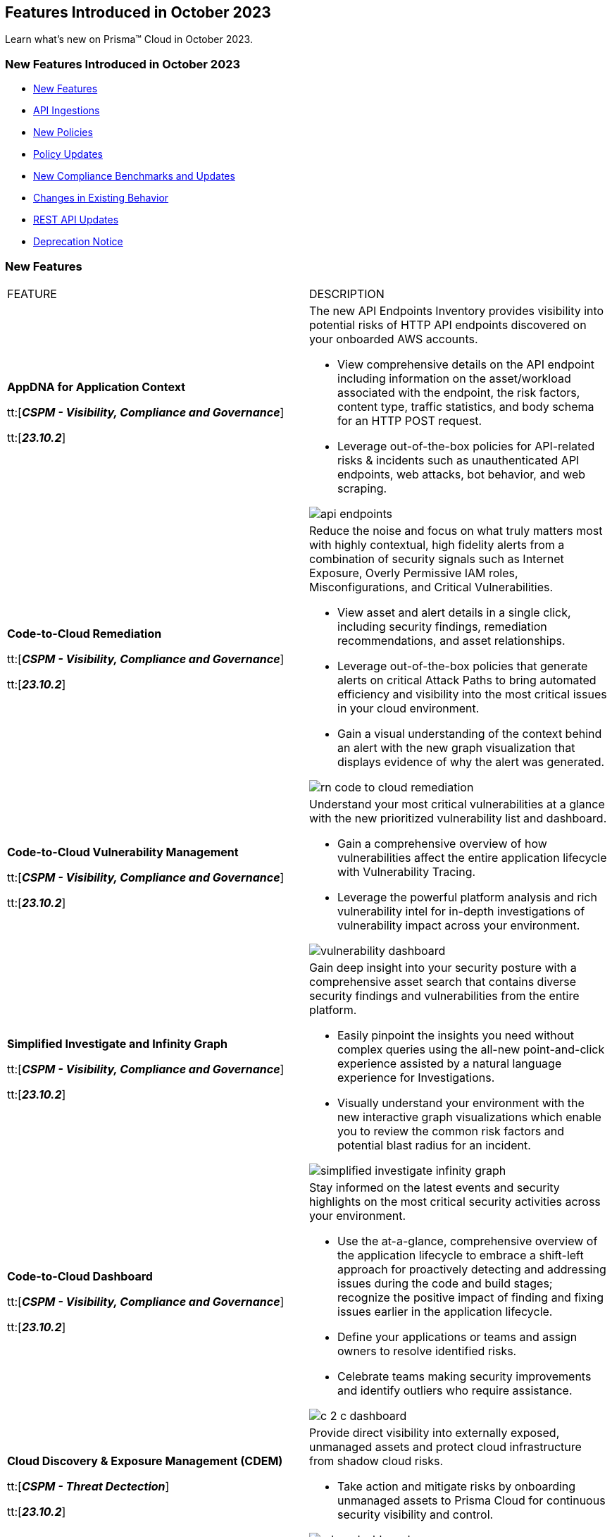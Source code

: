 == Features Introduced in October 2023

Learn what's new on Prisma™ Cloud in October 2023.

[#new-features-jul-1]
=== New Features Introduced in October 2023

* <<new-features1>>
* <<api-ingestions1>>
* <<new-policies1>>
* <<policy-updates1>>
* <<new-compliance-benchmarks-and-updates1>>
* <<changes-in-existing-behavior1>>
* <<rest-api-updates1>>
* <<deprecation-notices>>


[#new-features1]
=== New Features

[cols="50%a,50%a"]
|===
|FEATURE
|DESCRIPTION

|*AppDNA for Application Context*

tt:[*_CSPM - Visibility, Compliance and Governance_*]

tt:[*_23.10.2_*]

|The new API Endpoints Inventory provides visibility into potential risks of HTTP API endpoints discovered on your onboarded AWS accounts.

* View comprehensive details on the API endpoint including information on the asset/workload associated with the endpoint, the risk factors, content type, traffic statistics, and body schema for an HTTP POST request.
* Leverage out-of-the-box policies for API-related risks & incidents such as unauthenticated API endpoints, web attacks, bot behavior, and web scraping.

image::api-endpoints.png[]

|*Code-to-Cloud Remediation*

tt:[*_CSPM - Visibility, Compliance and Governance_*]

tt:[*_23.10.2_*]

|Reduce the noise and focus on what truly matters most with highly contextual, high fidelity alerts from a combination of security signals such as Internet Exposure, Overly Permissive IAM roles, Misconfigurations, and Critical Vulnerabilities.

* View asset and alert details in a single click, including security findings, remediation recommendations, and asset relationships.

* Leverage out-of-the-box policies that generate alerts on critical Attack Paths to bring automated efficiency and visibility into the most critical issues in your cloud environment.

* Gain a visual understanding of the context behind an alert with the new graph visualization that displays evidence of why the alert was generated.

image::rn-code-to-cloud-remediation.png[]

|*Code-to-Cloud Vulnerability Management*

tt:[*_CSPM - Visibility, Compliance and Governance_*]

tt:[*_23.10.2_*]

|Understand your most critical vulnerabilities at a glance with the new prioritized vulnerability list and dashboard. 

* Gain a comprehensive overview of how vulnerabilities affect the entire application lifecycle with Vulnerability Tracing.
* Leverage the powerful platform analysis and rich vulnerability intel for in-depth investigations of vulnerability impact across your environment. 

image::vulnerability-dashboard.png[]

|*Simplified Investigate and Infinity Graph*

tt:[*_CSPM - Visibility, Compliance and Governance_*]

tt:[*_23.10.2_*]

|Gain deep insight into your security posture with a comprehensive asset search that contains diverse security findings and vulnerabilities from the entire platform.

* Easily pinpoint the insights you need without complex queries using the all-new point-and-click experience assisted by a natural language experience for Investigations. 
* Visually understand your environment with the new interactive graph visualizations which enable you to review the common risk factors and potential blast radius for an incident.

image::simplified-investigate-infinity-graph.png[]

|*Code-to-Cloud Dashboard*

tt:[*_CSPM - Visibility, Compliance and Governance_*]

tt:[*_23.10.2_*]

|Stay informed on the latest events and security highlights on the most critical security activities across your environment.

* Use the at-a-glance, comprehensive overview of the application lifecycle to embrace a shift-left approach for proactively detecting and addressing issues during the code and build stages; recognize the positive impact of finding and fixing issues earlier in the application lifecycle.
* Define your applications or teams and assign owners to resolve identified risks.
* Celebrate teams making security improvements and identify outliers who require assistance.

image::c-2-c-dashboard.png[]

|*Cloud Discovery & Exposure Management (CDEM)*

tt:[*_CSPM - Threat Dectection_*]

tt:[*_23.10.2_*]

|Provide direct visibility into externally exposed, unmanaged assets and protect cloud infrastructure from shadow cloud risks.

* Take action and mitigate risks by onboarding unmanaged assets to Prisma Cloud for continuous security visibility and control.

image::cdem-dashboard.png[]

|*Just-in-time Access (CIEM)*

tt:[*_CIEM - IAM Security_*]

tt:[*_23.10.2_*]

|Authorize users with secure and temporary access to cloud services, without slowing down your teams.

* Grant users time-limited permissions to specific cloud services and reduce the risk of permission creep.
* Configure approval workflows to review access requests so that administrators can validate the legitimacy of requests before granting temporary, time-bound access.
* Available in Limited GA, contact your Customer Success Representative for more information.

image::jit.png[]


|===

[#api-ingestions1]
=== API Ingestions

[cols="50%a,50%a"]
|===
|SERVICE
|API DETAILS
//The following ingestions were added in 10.1, these must be updated to 10.2 ingestions once they are available

|*AWS Budgets*

tt:[*_23.10.1_*]

//RLP-114561
|*aws-budgets-budget*

Additional permission required:

* screen:[budgets:ViewBudget]

You must manually add or update the CFT template to enable the permission.


|*Amazon VPC*

tt:[*_23.10.1_*]

//RLP-114554
|*aws-ec2-launch-template*

Additional permissions required:

* screen:[ec2:DescribeLaunchTemplates]
* screen:[ec2:DescribeLaunchTemplateVersions]

The Security Audit role includes the permissions.


|*AWS Well-Architected Tool*

tt:[*_23.10.1_*]

//RLP-114562	
|*aws-trusted-advisor-check-result*

Additional permission required:

* screen:[wellarchitected:GetConsolidatedReport]

You must manually add or update the CFT template to enable the permission.

|*Azure CDN*

tt:[*_23.10.1_*]

//RLP-114347
|*azure-frontdoor-standardpremium-afd-endpoints*

Additional permissions required:

* screen:[Microsoft.Cdn/profiles/read]
* screen:[Microsoft.Cdn/profiles/afdendpoints/read]

The Reader role includes the permissions.

|*Azure DNS*

tt:[*_23.10.1_*]

//RLP-114350
|*azure-dns-privatedns-zones*

Additional permission required:

* screen:[Microsoft.Network/privateDnsZones/read]

The Reader role includes the permission.

|*Google Certificate Manager*

tt:[*_23.10.1_*]

//RLP-112865

|*gcloud-certificate-manager-certificate*

tt:[*_23.10.1_*]


Additional permissions required:

* screen:[certificatemanager.locations.list]
* screen:[certificatemanager.certs.list]

The Viewer role includes the permissions.

[NOTE]
====
This API will not provide the details of CLASSIC Certificates under Google Cloud Certificate Manager.
====


|*Google Certificate Manager*

tt:[*_23.10.1_*]

//RLP-112876
|*gcloud-certificate-manager-dns-authorization*

Additional permissions required:

* screen:[certificatemanager.locations.list]
* screen:[certificatemanager.dnsauthorizations.list]

The Viewer role includes the permissions.

|*Google Certificate Manager*

tt:[*_23.10.1_*]

//RLP-112875
|*gcloud-certificate-manager-certificate-issuance-config*

Additional permission required:

* screen:[certificatemanager.certissuanceconfigs.list]

The Viewer role includes the permission.

|*Google Certificate Manager*

tt:[*_23.10.1_*]

//RLP-112874
|*gcloud-certificate-manager-certificate-map*

Additional permission required:

* screen:[certificatemanager.certmaps.list]

The Viewer role includes the permission.

|*OCI Cloud Guard*

tt:[*_23.10.1_*]

//RLP-114343
|*oci-cloudguard-detector-recipe*

Additional permission required:

* screen:[CG_DETECTOR_RECIPE_INSPECT,CG_DETECTOR_RECIPE_READ]

You must update the Terraform template to enable the permission.


|===


[#new-policies1]
=== New Policies

[cols="50%a,50%a"]
|===
|NEW POLICIES
|DESCRIPTION
//The following are just mock data, must be updated with the 10.2 release when available

|*GCP backend bucket having dangling GCP Storage bucket*

tt:[*_23.10.1_*]

//RLP-112675
|Identifies the GCP backend buckets having dangling GCP Storage bucket.

A GCP backend bucket is usually used by GCP Load Balancers for serving static content. Such setups can also have DNS pointing to the load balancer's IP for easy human access. A GCP backend bucket pointing to a GCP storage bucket that doesn't exist in the same project is a potential risk of bucket takeover as well as at risk of subdomain takeover. An attacker can exploit such a setup by creating a GCP Storage bucket with the same name in their own GCP project, thus receiving all requests redirected to this backend bucket from the load balancer to an attacker-controlled GCP Storage bucket. This attacker-controlled bucket can be used to serve malicious content to perform phishing attacks, spread malware, or engage in other illegal activities.

As a best practice, it is recommended to review and protect GCP storage buckets bound to a GCP backend bucket from accidental deletion. Delete the GCP backend bucket if it points to a non-existent GCP storage bucket.

*Policy Severity—* Medium

*Policy Type—* Config

----
config from cloud.resource where api.name = 'gcloud-compute-backend-bucket' as X; config from cloud.resource where api.name = 'gcloud-storage-buckets-list' as Y; filter ' not (Y.name intersects X.bucketName) '; show X;
----

|===

[#policy-updates1]
=== Policy Updates

[cols="50%a,50%a"]
|===
|POLICY UPDATES
|DESCRIPTION
//The following are just mock data, must be updated with the 10.2 release when available

2+|*Policy Updates—RQL*

|*AWS S3 bucket accessible to unmonitored cloud accounts*

tt:[*_23.10.1_*]

//RLP-112111	
|*Changes—* The policy RQL has been updated to exclude reporting for the awslogsdelivery account which is used by CloudFront to save logs to the S3 bucket.

*Severity—* Low

*Policy Type—* Config

*Current RQL—*

----
config from cloud.resource where cloud.type = 'aws' AND api.name = 'aws-s3api-get-bucket-acl' AND json.rule = "acl.grants[?(@.grantee.typeIdentifier=='id')].grantee.identifier size > 0 and _AWSCloudAccount.isRedLockMonitored(acl.grants[?(@.grantee.typeIdentifier=='id')].grantee.identifier) is false"
----

*Updated RQL—*

----
config from cloud.resource where cloud.type = 'aws' AND api.name = 'aws-s3api-get-bucket-acl' AND json.rule = "acl.grants[?(@.grantee.typeIdentifier=='id')].grantee.identifier size > 0 and acl.grants[?(@.grantee.typeIdentifier=='id')].grantee.identifier does not contain c4c1ede66af53448b93c283ce9448c4ba468c9432aa01d700d3878632f77d2d0 and _AWSCloudAccount.isRedLockMonitored(acl.grants[?(@.grantee.typeIdentifier=='id')].grantee.identifier) is false"
----

*Impact—* Low. Existing alerts will be resolved.

2+|*Policy Updates—Metadata*

|*Azure App Services Remote debugging is enabled*

tt:[*_23.10.1_*]

//RLP-114012

|*Changes—* The policy now supports remediation. You can resolve the alerts by running the remediation.

*Severity—* Medium

*Policy Type—* Config

*Impact—* No impact since support for remediation is introduced.

2+|*Policy Deletions*

|*Azure Policies*

tt:[*_23.10.1_*]

//RLP-113746
|The following Azure policies were enabled by default and have been deleted from Prisma Cloud. However, these policies are added again in the disabled state by default in the upcoming release.

* Azure Cache for Redis not configured with data in-transit encryption
* Azure Database for MariaDB not configured private endpoint
* Azure Database for MySQL server not configured private endpoint
* Azure PostgreSQL servers not configured private endpoint
* Azure SQL Database server not configured private endpoint

*Severity—* Medium

*Policy Type—* Config

*Impact—* Low. Previously generated alerts will be resolved as *Policy_Deleted*.


|===


[#new-compliance-benchmarks-and-updates1]
=== New Compliance Benchmarks and Updates

[cols="50%a,50%a"]
|===
|COMPLIANCE BENCHMARK
|DESCRIPTION
//The following are just mock data, must be updated with the 10.2 release when available

|*Support for CIS AWS Foundations Benchmark v2.0.0*

tt:[*_23.10.2_*]

//RLP-109609
|Prisma Cloud now supports the CIS AWS Foundations Benchmark v2.0.0 compliance standard. This benchmark specifies best practices for configuring AWS services in accordance with industry best practices.

You can now view this built-in standard and the associated policies on the "Compliance > Standard" page with this support. You can also generate reports for immediate viewing or download, or schedule recurring reports to track this compliance standard over time.


|===

[#changes-in-existing-behavior1]
=== Changes in Existing Behavior

[cols="50%a,50%a"]
|===
|FEATURE
|DESCRIPTION
//The following are just mock data, must be updated with the 10.2 release when available

|*Google Cloud Task Update*

tt:[*_23.10.2_*]

//RLP-89522

|Prisma Cloud will no longer ingest *gcloud-cloud-task* API related resources because these are ephemeral. As a result, all *gcloud-cloud-task* resources will be deleted from your tenant.

*Impact—* No impact on alerts.


|===


[#rest-api-updates1]
=== REST API Updates

[cols="37%a,63%a"]
|===
|CHANGE
|DESCRIPTION
//The following are just mock data, must be updated with the 10.2 release when available

|*Enterprise Settings API*

tt:[*_23.10.2_*]

//RLP-82663 

|The *response* object for the https://prisma.pan.dev/api/cloud/cspm/settings/#tag/Settings/operation/get-enterprise-settings[GET /settings/enterprise] endpoint now include the following additional properties:

* screen:[auditLogSiemIntgrIds]
* screen:[auditLogsEnabled]

The *request* body and *response* object for the https://prisma.pan.dev/api/cloud/cspm/settings/#operation/update-enterprise-settings[POST /settings/enterprise] endpoint now include the following additional properties:

* screen:[auditLogSiemIntgrIds]
* screen:[auditLogsEnabled]

|===

[#deprecation-notices]
=== Deprecation Notice

[cols="37%a,63%a"]
|===
|*Deprecated Endpoints or Parameters*
|*Replacement Endpoints*

//The following are just mock data, must be updated with the 10.2 release when available

|tt:[Prisma Cloud CSPM REST API for Cloud Accounts]

tt:[*_23.10.1_*]

//RLP-100481

The following endpoints are deprecated for the AWS, GCP, and Azure cloud types:

* https://pan.dev/prisma-cloud/api/cspm/add-cloud-account/[POST /cloud/{cloud_type}]
* https://pan.dev/prisma-cloud/api/cspm/update-cloud-account/[PUT /cloud/{cloud_type}/{id}]
* https://pan.dev/prisma-cloud/api/cspm/get-cloud-account-status/[POST /cloud/status/{cloud_type}]

[NOTE]
====
You can continue to use the above endpoints for the Alibaba and OCI cloud accounts.
====

|* *AWS*
+
** https://pan.dev/prisma-cloud/api/cspm/add-aws-cloud-account/[POST /cas/v1/aws_account]
** https://pan.dev/prisma-cloud/api/cspm/update-aws-cloud-account/[PUT /cas/v1/aws_account/{id}]
** https://pan.dev/prisma-cloud/api/cspm/get-aws-cloud-account-status/[POST /cas/v1/cloud_account/status/aws]

* *Azure*
+
** https://pan.dev/prisma-cloud/api/cspm/add-azure-cloud-account/[POST /cas/v1/azure_account]
** https://pan.dev/prisma-cloud/api/cspm/update-azure-cloud-account/[PUT /cas/v1/azure_account/{id}]
** https://pan.dev/prisma-cloud/api/cspm/get-azure-cloud-account-status/[POST /cas/v1/cloud_account/status/azure]

* *GCP*
+
** https://pan.dev/prisma-cloud/api/cspm/add-gcp-cloud-account/[POST /cas/v1/gcp_account]
** https://pan.dev/prisma-cloud/api/cspm/update-gcp-cloud-account/[PUT/cas/v1/gcp_account/{id}]
** https://pan.dev/prisma-cloud/api/cspm/get-gcp-cloud-account-status/[POST /cas/v1/cloud_account/status/gcp]


|===
